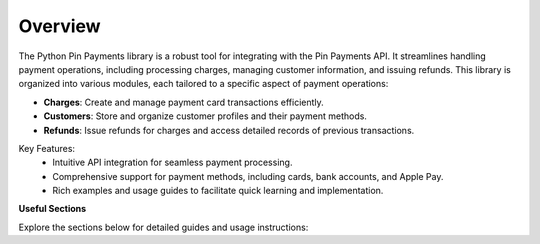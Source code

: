 Overview
========

The Python Pin Payments library is a robust tool for integrating with the Pin Payments API. It streamlines handling payment operations, including processing charges, managing customer information, and issuing refunds. This library is organized into various modules, each tailored to a specific aspect of payment operations:

- **Charges**: Create and manage payment card transactions efficiently.
- **Customers**: Store and organize customer profiles and their payment methods.
- **Refunds**: Issue refunds for charges and access detailed records of previous transactions.

Key Features:
 - Intuitive API integration for seamless payment processing.
 - Comprehensive support for payment methods, including cards, bank accounts, and Apple Pay.
 - Rich examples and usage guides to facilitate quick learning and implementation.

**Useful Sections**

Explore the sections below for detailed guides and usage instructions:

